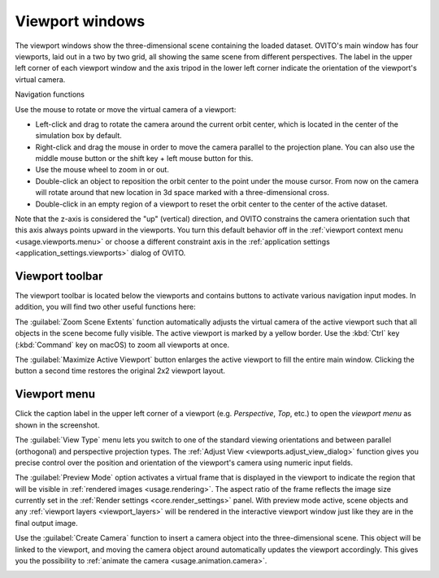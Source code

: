 .. _usage.viewports:

Viewport windows
================

The viewport windows show the three-dimensional scene containing the loaded dataset.
OVITO's main window has four viewports, laid out in a two by two grid,
all showing the same scene from different perspectives.
The label in the upper left corner of each viewport window and the axis tripod in the lower left corner
indicate the orientation of the viewport's virtual camera.

.. _usage.viewports.navigation:

Navigation functions

.. image:: /images/viewport_control_toolbar/viewport_screenshot.*
  :width: 30%
  :align: right

Use the mouse to rotate or move the virtual camera of a viewport:

* Left-click and drag to rotate the camera around the current orbit center, which is located in the center of the simulation box by default.
* Right-click and drag the mouse in order to move the camera parallel to the projection plane. You can also use the middle mouse button 
  or the shift key + left mouse button for this.
* Use the mouse wheel to zoom in or out.
* Double-click an object to reposition the orbit center to the point under the mouse cursor. 
  From now on the camera will rotate around that new location in 3d space marked with a three-dimensional cross.
* Double-click in an empty region of a viewport to reset the orbit center to the center of the active dataset.

Note that the z-axis is considered the "up" (vertical) direction, and OVITO
constrains the camera orientation such that this axis always points upward in the viewports.
You turn this default behavior off in the :ref:`viewport context menu <usage.viewports.menu>` or
choose a different constraint axis in the :ref:`application settings <application_settings.viewports>` 
dialog of OVITO.

.. _usage.viewports.toolbar:

Viewport toolbar
----------------

.. image:: /images/viewport_control_toolbar/viewport_toolbar.*
   :width: 16%
   :align: left

The viewport toolbar is located below the viewports and contains buttons to activate various navigation input modes.
In addition, you will find two other useful functions here:

.. image:: /images/viewport_control_toolbar/zoom_scene_extents.bw.*
   :width: 32
   :align: right

The :guilabel:`Zoom Scene Extents` function automatically adjusts the virtual camera of the active viewport
such that all objects in the scene become fully visible. The active viewport is marked by a yellow border.
Use the :kbd:`Ctrl` key (:kbd:`Command` key on macOS) to zoom all viewports at once.

.. image:: /images/viewport_control_toolbar/maximize_viewport.bw.*
   :width: 32
   :align: right

The :guilabel:`Maximize Active Viewport` button enlarges the active viewport to fill the entire main window.
Clicking the button a second time restores the original 2x2 viewport layout.

.. _usage.viewports.menu:

Viewport menu
-------------

.. image:: /images/viewport_control_toolbar/viewport_menu_screenshot.*
   :width: 30%
   :align: right

Click the caption label in the upper left corner of a viewport (e.g. *Perspective*, *Top*, etc.)
to open the *viewport menu* as shown in the screenshot.

The :guilabel:`View Type` menu lets you switch to one of the standard
viewing orientations and between parallel (orthogonal) and perspective projection types. The
:ref:`Adjust View <viewports.adjust_view_dialog>` function gives you precise
control over the position and orientation of the viewport's camera using numeric input fields.

The :guilabel:`Preview Mode` option activates a virtual frame that is displayed in the viewport to
indicate the region that will be visible in :ref:`rendered images <usage.rendering>`. The aspect ratio of the frame reflects the
image size currently set in the :ref:`Render settings <core.render_settings>` panel.
With preview mode active, scene objects and any :ref:`viewport layers <viewport_layers>` will
be rendered in the interactive viewport window just like they are in the final output image.

Use the :guilabel:`Create Camera` function to insert a camera object into the three-dimensional
scene. This object will be linked to the viewport, and moving the camera object around automatically updates the viewport
accordingly. This gives you the possibility to :ref:`animate the camera <usage.animation.camera>`.

.. _usage.animation.camera: